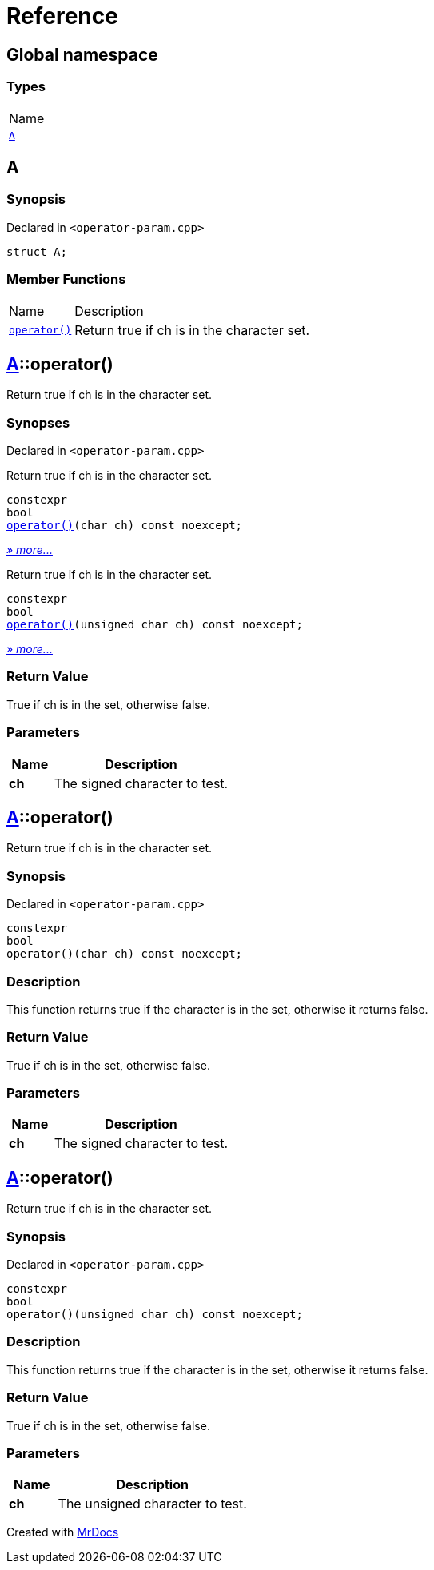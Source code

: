 = Reference
:mrdocs:

[#index]
== Global namespace

=== Types

[cols=1]
|===
| Name
| link:#A[`A`] 
|===

[#A]
== A

=== Synopsis

Declared in `&lt;operator&hyphen;param&period;cpp&gt;`

[source,cpp,subs="verbatim,replacements,macros,-callouts"]
----
struct A;
----

=== Member Functions

[cols="1,4"]
|===
| Name| Description
| link:#A-operator_call-08[`operator()`] 
| Return true if ch is in the character set&period;
|===

[#A-operator_call-08]
== link:#A[A]::operator()

Return true if ch is in the character set&period;

=== Synopses

Declared in `&lt;operator&hyphen;param&period;cpp&gt;`

Return true if ch is in the character set&period;


[source,cpp,subs="verbatim,replacements,macros,-callouts"]
----
constexpr
bool
link:#A-operator_call-0f[operator()](char ch) const noexcept;
----

[.small]#link:#A-operator_call-0f[_» more&period;&period;&period;_]#

Return true if ch is in the character set&period;


[source,cpp,subs="verbatim,replacements,macros,-callouts"]
----
constexpr
bool
link:#A-operator_call-0b[operator()](unsigned char ch) const noexcept;
----

[.small]#link:#A-operator_call-0b[_» more&period;&period;&period;_]#

=== Return Value

True if ch is in the set, otherwise false&period;

=== Parameters

[cols="1,4"]
|===
|Name|Description

| *ch*
| The signed character to test&period;
|===

[#A-operator_call-0f]
== link:#A[A]::operator()

Return true if ch is in the character set&period;

=== Synopsis

Declared in `&lt;operator&hyphen;param&period;cpp&gt;`

[source,cpp,subs="verbatim,replacements,macros,-callouts"]
----
constexpr
bool
operator()(char ch) const noexcept;
----

=== Description

This function returns true if the character is in the set, otherwise it returns false&period;

=== Return Value

True if ch is in the set, otherwise false&period;

=== Parameters

[cols="1,4"]
|===
|Name|Description

| *ch*
| The signed character to test&period;
|===

[#A-operator_call-0b]
== link:#A[A]::operator()

Return true if ch is in the character set&period;

=== Synopsis

Declared in `&lt;operator&hyphen;param&period;cpp&gt;`

[source,cpp,subs="verbatim,replacements,macros,-callouts"]
----
constexpr
bool
operator()(unsigned char ch) const noexcept;
----

=== Description

This function returns true if the character is in the set, otherwise it returns false&period;

=== Return Value

True if ch is in the set, otherwise false&period;

=== Parameters

[cols="1,4"]
|===
|Name|Description

| *ch*
| The unsigned character to test&period;
|===


[.small]#Created with https://www.mrdocs.com[MrDocs]#
